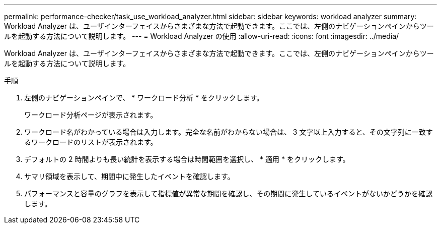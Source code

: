 ---
permalink: performance-checker/task_use_workload_analyzer.html 
sidebar: sidebar 
keywords: workload analyzer 
summary: Workload Analyzer は、ユーザインターフェイスからさまざまな方法で起動できます。ここでは、左側のナビゲーションペインからツールを起動する方法について説明します。 
---
= Workload Analyzer の使用
:allow-uri-read: 
:icons: font
:imagesdir: ../media/


[role="lead"]
Workload Analyzer は、ユーザインターフェイスからさまざまな方法で起動できます。ここでは、左側のナビゲーションペインからツールを起動する方法について説明します。

.手順
. 左側のナビゲーションペインで、 * ワークロード分析 * をクリックします。
+
ワークロード分析ページが表示されます。

. ワークロード名がわかっている場合は入力します。完全な名前がわからない場合は、 3 文字以上入力すると、その文字列に一致するワークロードのリストが表示されます。
. デフォルトの 2 時間よりも長い統計を表示する場合は時間範囲を選択し、 * 適用 * をクリックします。
. サマリ領域を表示して、期間中に発生したイベントを確認します。
. パフォーマンスと容量のグラフを表示して指標値が異常な期間を確認し、その期間に発生しているイベントがないかどうかを確認します。

